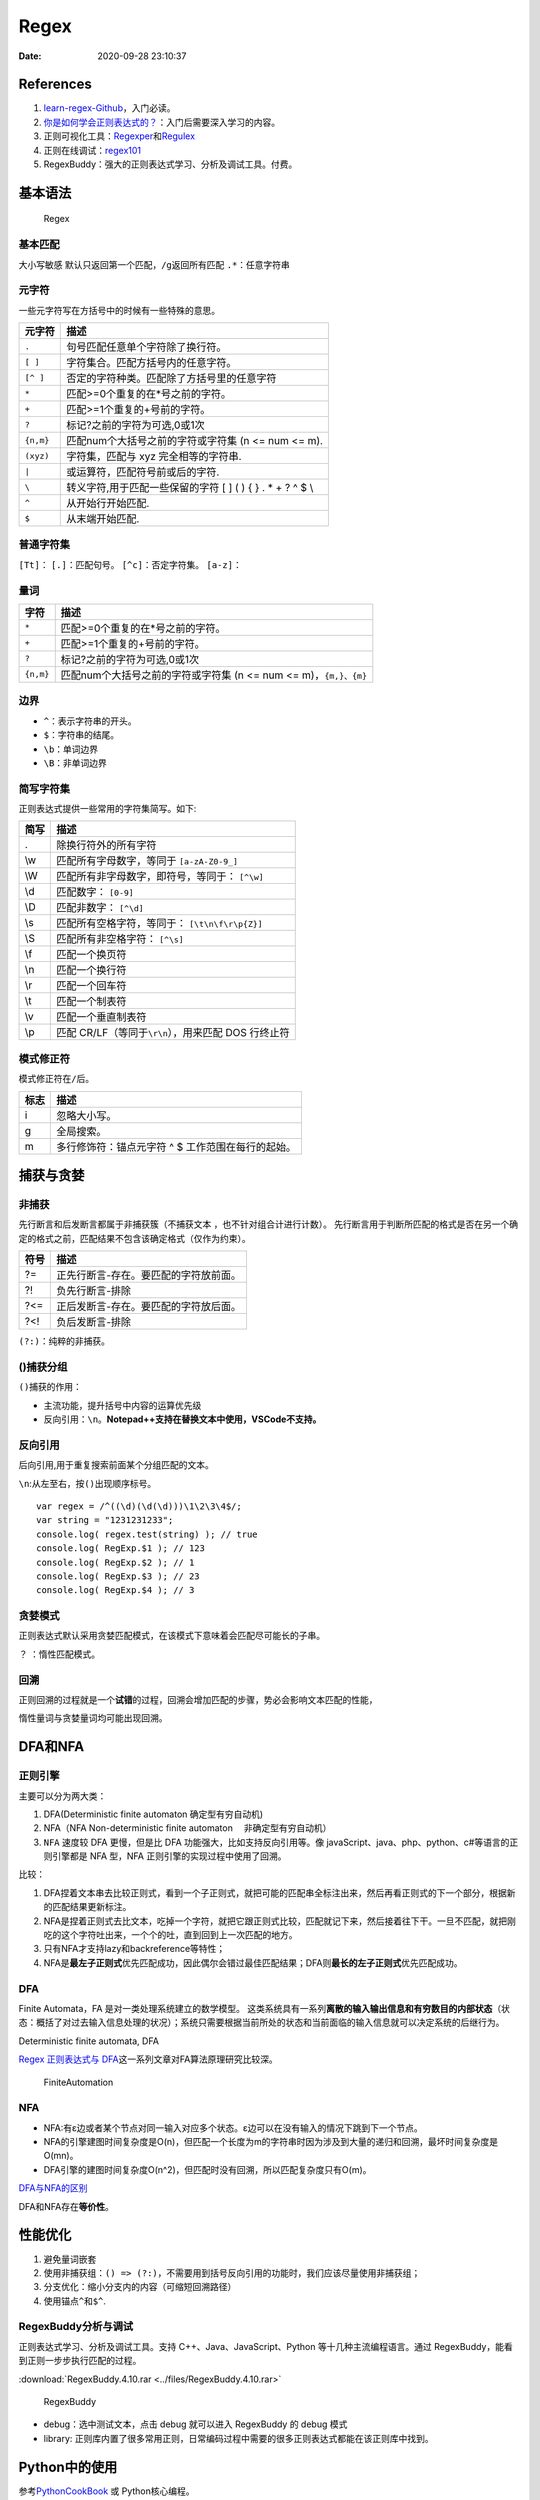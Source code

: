 =====
Regex
=====

:Date:   2020-09-28 23:10:37

References
==========

1. `learn-regex-Github <https://github.com/ziishaned/learn-regex/blob/master/translations/README-cn.md>`__\ ，入门必读。

2. `你是如何学会正则表达式的？ <https://www.zhihu.com/question/48219401/answer/1476436385>`__\ ：入门后需要深入学习的内容。

3. 正则可视化工具：\ `Regexper <https://regexper.com/>`__\ 和\ `Regulex <https://jex.im/regulex/#!flags=&re=>`__

4. 正则在线调试：\ `regex101 <https://regex101.com/>`__

5. RegexBuddy：强大的正则表达式学习、分析及调试工具。付费。

基本语法
========

.. figure:: ../images/regex.png
   :alt: Regex

   Regex

基本匹配
--------

大小写敏感 默认只返回第一个匹配，\ ``/g``\ 返回所有匹配
``.*``\ ：任意字符串

元字符
------

一些元字符写在方括号中的时候有一些特殊的意思。

========= ===========================================================
元字符    描述
========= ===========================================================
``.``     句号匹配任意单个字符除了换行符。
``[ ]``   字符集合。匹配方括号内的任意字符。
``[^ ]``  否定的字符种类。匹配除了方括号里的任意字符
``*``     匹配>=0个重复的在*号之前的字符。
``+``     匹配>=1个重复的+号前的字符。
``?``     标记?之前的字符为可选,0或1次
``{n,m}`` 匹配num个大括号之前的字符或字符集 (n <= num <= m).
``(xyz)`` 字符集，匹配与 xyz 完全相等的字符串.
``|``     或运算符，匹配符号前或后的字符.
``\``     转义字符,用于匹配一些保留的字符 [ ] ( ) { } . \* + ? ^ $ \\
``^``     从开始行开始匹配.
``$``     从末端开始匹配.
========= ===========================================================

普通字符集
----------

``[Tt]``\ ： ``[.]``\ ：匹配句号。 ``[^c]``\ ：否定字符集。
``[a-z]``\ ：

量词
----

+-----------+---------------------------------------------------------+
| 字符      | 描述                                                    |
+===========+=========================================================+
| ``*``     | 匹配>=0个重复的在*号之前的字符。                        |
+-----------+---------------------------------------------------------+
| ``+``     | 匹配>=1个重复的+号前的字符。                            |
+-----------+---------------------------------------------------------+
| ``?``     | 标记?之前的字符为可选,0或1次                            |
+-----------+---------------------------------------------------------+
| ``{n,m}`` | 匹配num个大括号之前的字符或字符集 (n <= num <=          |
|           | m)，\ ``{m,}、{m}``                                     |
+-----------+---------------------------------------------------------+

边界
----

-  ``^``\ ：表示字符串的开头。
-  ``$``\ ：字符串的结尾。
-  ``\b``\ ：单词边界
-  ``\B``\ ：非单词边界

简写字符集
----------

正则表达式提供一些常用的字符集简写。如下:

==== =======================================================
简写 描述
==== =======================================================
.    除换行符外的所有字符
\\w  匹配所有字母数字，等同于 ``[a-zA-Z0-9_]``
\\W  匹配所有非字母数字，即符号，等同于： ``[^\w]``
\\d  匹配数字： ``[0-9]``
\\D  匹配非数字： ``[^\d]``
\\s  匹配所有空格字符，等同于： ``[\t\n\f\r\p{Z}]``
\\S  匹配所有非空格字符： ``[^\s]``
\\f  匹配一个换页符
\\n  匹配一个换行符
\\r  匹配一个回车符
\\t  匹配一个制表符
\\v  匹配一个垂直制表符
\\p  匹配 CR/LF（等同于\ ``\r\n``\ ），用来匹配 DOS 行终止符
==== =======================================================

模式修正符
----------

模式修正符在\ ``/``\ 后。

==== =================================================
标志 描述
==== =================================================
i    忽略大小写。
g    全局搜索。
m    多行修饰符：锚点元字符 ^ $ 工作范围在每行的起始。
==== =================================================

捕获与贪婪
==========

非捕获
------

先行断言和后发断言都属于\ ``非捕获簇``\ （不捕获文本
，也不针对组合计进行计数）。
先行断言用于判断所匹配的格式是否在另一个确定的格式之前，匹配结果不包含该确定格式（仅作为约束）。

==== =====================================
符号 描述
==== =====================================
?=   正先行断言-存在。要匹配的字符放前面。
?!   负先行断言-排除
?<=  正后发断言-存在。要匹配的字符放后面。
?<!  负后发断言-排除
==== =====================================

``(?:)``\ ：纯粹的非捕获。

()捕获分组
----------

``()``\ 捕获的作用：

-  主流功能，提升括号中内容的运算优先级
-  反向引用：\ ``\n``\ 。\ **Notepad++支持在替换文本中使用，VSCode不支持。**

反向引用
--------

后向引用,用于重复搜索\ ``前面某个分组``\ 匹配的文本。

``\n``:从左至右，按\ ``()``\ 出现顺序标号。

::

   var regex = /^((\d)(\d(\d)))\1\2\3\4$/;
   var string = "1231231233";
   console.log( regex.test(string) ); // true
   console.log( RegExp.$1 ); // 123
   console.log( RegExp.$2 ); // 1
   console.log( RegExp.$3 ); // 23
   console.log( RegExp.$4 ); // 3

贪婪模式
--------

正则表达式默认采用贪婪匹配模式，在该模式下意味着会匹配尽可能长的子串。

``？`` ：惰性匹配模式。

回溯
----

正则回溯的过程就是一个\ **试错**\ 的过程，回溯会增加匹配的步骤，势必会影响文本匹配的性能，

惰性量词与贪婪量词均可能出现回溯。

DFA和NFA
========

正则引擎
--------

主要可以分为两大类：

1. DFA(Deterministic finite automaton 确定型有穷自动机)
2. NFA（NFA Non-deterministic finite automaton 　非确定型有穷自动机）
3. ``NFA`` 速度较 DFA 更慢，但是比 DFA 功能强大，比如支持反向引用等。像
   javaScript、java、php、python、c#等语言的正则引擎都是 NFA 型，NFA
   正则引擎的实现过程中使用了回溯。

比较：

1. DFA捏着文本串去比较正则式，看到一个子正则式，就把可能的匹配串全标注出来，然后再看正则式的下一个部分，根据新的匹配结果更新标注。
2. NFA是捏着正则式去比文本，吃掉一个字符，就把它跟正则式比较，匹配就记下来，然后接着往下干。一旦不匹配，就把刚吃的这个字符吐出来，一个个的吐，直到回到上一次匹配的地方。
3. 只有NFA才支持lazy和backreference等特性；
4. NFA是\ **最左子正则式**\ 优先匹配成功，因此偶尔会错过最佳匹配结果；DFA则\ **最长的左子正则式**\ 优先匹配成功。

DFA
---

Finite Automata，FA 是对一类处理系统建立的数学模型。
这类系统具有一系列\ **离散的输入输出信息和有穷数目的内部状态**\ （状态：概括了对过去输入信息处理的状况）；系统只需要根据当前所处的状态和当前面临的输入信息就可以决定系统的后继行为。

Deterministic finite automata, DFA

`Regex 正则表达式与
DFA <http://houbb.github.io/2020/01/07/regex-and-dfa#>`__\ 这一系列文章对FA算法原理研究比较深。

.. figure:: ../images/FiniteAutomation.png
   :alt: FiniteAutomation

   FiniteAutomation

NFA
---

-  NFA:有ε边或者某个节点对同一输入对应多个状态。ε边可以在没有输入的情况下跳到下一个节点。
-  NFA的引擎建图时间复杂度是O(n)，但匹配一个长度为m的字符串时因为涉及到大量的递归和回溯，最坏时间复杂度是O(mn)。
-  DFA引擎的建图时间复杂度O(n^2)，但匹配时没有回溯，所以匹配复杂度只有O(m)。

`DFA与NFA的区别 <https://www.cnblogs.com/AndyEvans/p/10240790.html>`__

DFA和NFA存在\ **等价性**\ 。

性能优化
========

1. 避免量词嵌套
2. 使用非捕获组：\ ``() => (?:)``\ ，不需要用到括号反向引用的功能时，我们应该尽量使用非捕获组；
3. 分支优化：缩小分支内的内容（可缩短回溯路径）
4. 使用锚点\ ``^和$^``.

RegexBuddy分析与调试
--------------------

正则表达式学习、分析及调试工具。支持 C++、Java、JavaScript、Python
等十几种主流编程语言。通过 RegexBuddy，能看到正则一步步执行匹配的过程。

:download:`RegexBuddy.4.10.rar <../files/RegexBuddy.4.10.rar>`

.. figure:: ../images/RegexBuddy.jpg
   :alt: RegexBuddy

   RegexBuddy

-  debug：选中测试文本，点击 debug 就可以进入 RegexBuddy 的 debug 模式
-  library:
   正则库内置了很多常用正则，日常编码过程中需要的很多正则表达式都能在该正则库中找到。

Python中的使用
==============

参考\ `PythonCookBook <https://python3-cookbook.readthedocs.io/zh_CN/latest/>`__
或 Python核心编程。

路径：

::

     //单引号和双引号没有区别
     import os
     以下两种等价：
     'C:\\mydir'
     r'C:\mydir'

     'C:/mydir'
     最通用的方法
     os.path.join( "C:", "meshes", "as" )

文件打开：

::

     path =r'C:\Users\Administrator\Desktop\text.txt'

     # Read the entire file as a single string
     with open(path, 'rt') as f:
         data = f.read()

     # Iterate over the lines of the file
     with open('somefile.txt', 'rt') as f:
         for line in f:
             # process line

正则匹配：

::


       import re
       text = 'Today is 11/27/2012. PyCon starts 3/13/2013.'
       datepat = re.compile(r'(\d+)/(\d+)/(\d+)')
       m = datepat.findall(text) //匹配所有输出为数组
       s = match.findall(text) //匹配第一个
